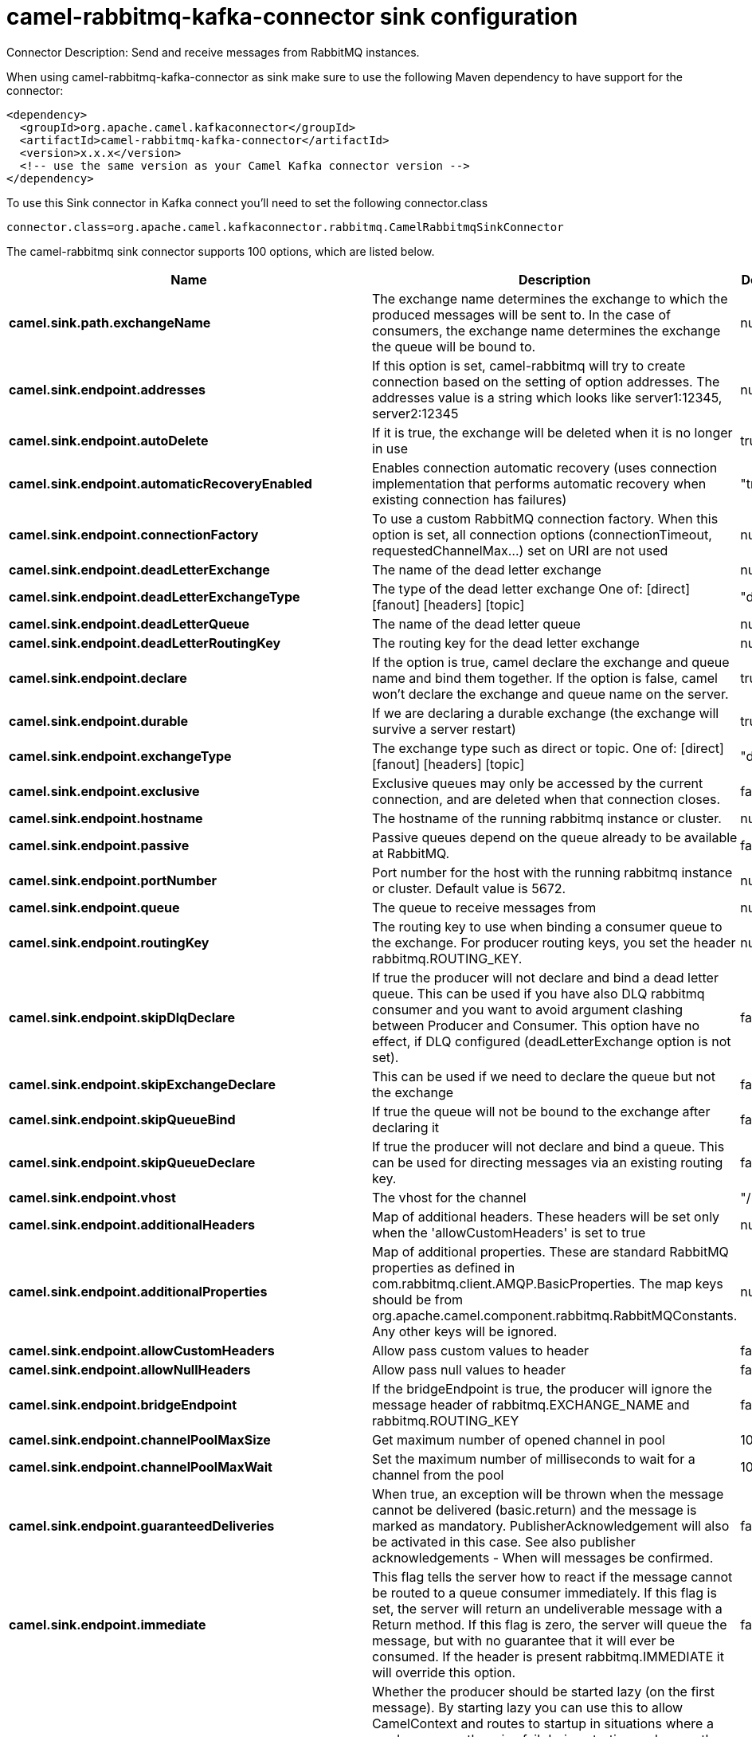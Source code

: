 // kafka-connector options: START
[[camel-rabbitmq-kafka-connector-sink]]
= camel-rabbitmq-kafka-connector sink configuration

Connector Description: Send and receive messages from RabbitMQ instances.

When using camel-rabbitmq-kafka-connector as sink make sure to use the following Maven dependency to have support for the connector:

[source,xml]
----
<dependency>
  <groupId>org.apache.camel.kafkaconnector</groupId>
  <artifactId>camel-rabbitmq-kafka-connector</artifactId>
  <version>x.x.x</version>
  <!-- use the same version as your Camel Kafka connector version -->
</dependency>
----

To use this Sink connector in Kafka connect you'll need to set the following connector.class

[source,java]
----
connector.class=org.apache.camel.kafkaconnector.rabbitmq.CamelRabbitmqSinkConnector
----


The camel-rabbitmq sink connector supports 100 options, which are listed below.



[width="100%",cols="2,5,^1,1,1",options="header"]
|===
| Name | Description | Default | Required | Priority
| *camel.sink.path.exchangeName* | The exchange name determines the exchange to which the produced messages will be sent to. In the case of consumers, the exchange name determines the exchange the queue will be bound to. | null | true | HIGH
| *camel.sink.endpoint.addresses* | If this option is set, camel-rabbitmq will try to create connection based on the setting of option addresses. The addresses value is a string which looks like server1:12345, server2:12345 | null | false | MEDIUM
| *camel.sink.endpoint.autoDelete* | If it is true, the exchange will be deleted when it is no longer in use | true | false | MEDIUM
| *camel.sink.endpoint.automaticRecoveryEnabled* | Enables connection automatic recovery (uses connection implementation that performs automatic recovery when existing connection has failures) | "true" | false | MEDIUM
| *camel.sink.endpoint.connectionFactory* | To use a custom RabbitMQ connection factory. When this option is set, all connection options (connectionTimeout, requestedChannelMax...) set on URI are not used | null | false | MEDIUM
| *camel.sink.endpoint.deadLetterExchange* | The name of the dead letter exchange | null | false | MEDIUM
| *camel.sink.endpoint.deadLetterExchangeType* | The type of the dead letter exchange One of: [direct] [fanout] [headers] [topic] | "direct" | false | MEDIUM
| *camel.sink.endpoint.deadLetterQueue* | The name of the dead letter queue | null | false | MEDIUM
| *camel.sink.endpoint.deadLetterRoutingKey* | The routing key for the dead letter exchange | null | false | MEDIUM
| *camel.sink.endpoint.declare* | If the option is true, camel declare the exchange and queue name and bind them together. If the option is false, camel won't declare the exchange and queue name on the server. | true | false | MEDIUM
| *camel.sink.endpoint.durable* | If we are declaring a durable exchange (the exchange will survive a server restart) | true | false | MEDIUM
| *camel.sink.endpoint.exchangeType* | The exchange type such as direct or topic. One of: [direct] [fanout] [headers] [topic] | "direct" | false | MEDIUM
| *camel.sink.endpoint.exclusive* | Exclusive queues may only be accessed by the current connection, and are deleted when that connection closes. | false | false | MEDIUM
| *camel.sink.endpoint.hostname* | The hostname of the running rabbitmq instance or cluster. | null | false | MEDIUM
| *camel.sink.endpoint.passive* | Passive queues depend on the queue already to be available at RabbitMQ. | false | false | MEDIUM
| *camel.sink.endpoint.portNumber* | Port number for the host with the running rabbitmq instance or cluster. Default value is 5672. | null | false | MEDIUM
| *camel.sink.endpoint.queue* | The queue to receive messages from | null | false | MEDIUM
| *camel.sink.endpoint.routingKey* | The routing key to use when binding a consumer queue to the exchange. For producer routing keys, you set the header rabbitmq.ROUTING_KEY. | null | false | MEDIUM
| *camel.sink.endpoint.skipDlqDeclare* | If true the producer will not declare and bind a dead letter queue. This can be used if you have also DLQ rabbitmq consumer and you want to avoid argument clashing between Producer and Consumer. This option have no effect, if DLQ configured (deadLetterExchange option is not set). | false | false | MEDIUM
| *camel.sink.endpoint.skipExchangeDeclare* | This can be used if we need to declare the queue but not the exchange | false | false | MEDIUM
| *camel.sink.endpoint.skipQueueBind* | If true the queue will not be bound to the exchange after declaring it | false | false | MEDIUM
| *camel.sink.endpoint.skipQueueDeclare* | If true the producer will not declare and bind a queue. This can be used for directing messages via an existing routing key. | false | false | MEDIUM
| *camel.sink.endpoint.vhost* | The vhost for the channel | "/" | false | MEDIUM
| *camel.sink.endpoint.additionalHeaders* | Map of additional headers. These headers will be set only when the 'allowCustomHeaders' is set to true | null | false | MEDIUM
| *camel.sink.endpoint.additionalProperties* | Map of additional properties. These are standard RabbitMQ properties as defined in com.rabbitmq.client.AMQP.BasicProperties. The map keys should be from org.apache.camel.component.rabbitmq.RabbitMQConstants. Any other keys will be ignored. | null | false | MEDIUM
| *camel.sink.endpoint.allowCustomHeaders* | Allow pass custom values to header | false | false | MEDIUM
| *camel.sink.endpoint.allowNullHeaders* | Allow pass null values to header | false | false | MEDIUM
| *camel.sink.endpoint.bridgeEndpoint* | If the bridgeEndpoint is true, the producer will ignore the message header of rabbitmq.EXCHANGE_NAME and rabbitmq.ROUTING_KEY | false | false | MEDIUM
| *camel.sink.endpoint.channelPoolMaxSize* | Get maximum number of opened channel in pool | 10 | false | MEDIUM
| *camel.sink.endpoint.channelPoolMaxWait* | Set the maximum number of milliseconds to wait for a channel from the pool | 1000L | false | MEDIUM
| *camel.sink.endpoint.guaranteedDeliveries* | When true, an exception will be thrown when the message cannot be delivered (basic.return) and the message is marked as mandatory. PublisherAcknowledgement will also be activated in this case. See also publisher acknowledgements - When will messages be confirmed. | false | false | MEDIUM
| *camel.sink.endpoint.immediate* | This flag tells the server how to react if the message cannot be routed to a queue consumer immediately. If this flag is set, the server will return an undeliverable message with a Return method. If this flag is zero, the server will queue the message, but with no guarantee that it will ever be consumed. If the header is present rabbitmq.IMMEDIATE it will override this option. | false | false | MEDIUM
| *camel.sink.endpoint.lazyStartProducer* | Whether the producer should be started lazy (on the first message). By starting lazy you can use this to allow CamelContext and routes to startup in situations where a producer may otherwise fail during starting and cause the route to fail being started. By deferring this startup to be lazy then the startup failure can be handled during routing messages via Camel's routing error handlers. Beware that when the first message is processed then creating and starting the producer may take a little time and prolong the total processing time of the processing. | false | false | MEDIUM
| *camel.sink.endpoint.mandatory* | This flag tells the server how to react if the message cannot be routed to a queue. If this flag is set, the server will return an unroutable message with a Return method. If this flag is zero, the server silently drops the message. If the header is present rabbitmq.MANDATORY it will override this option. | false | false | MEDIUM
| *camel.sink.endpoint.publisherAcknowledgements* | When true, the message will be published with publisher acknowledgements turned on | false | false | MEDIUM
| *camel.sink.endpoint.publisherAcknowledgements Timeout* | The amount of time in milliseconds to wait for a basic.ack response from RabbitMQ server | null | false | MEDIUM
| *camel.sink.endpoint.allowMessageBodySerialization* | Whether to allow Java serialization of the message body or not. If this value is true, the message body will be serialized on the producer side using Java serialization, if no type converter can handle the message body. On the consumer side, it will deserialize the message body if this value is true and the message contains a CamelSerialize header. Setting this value to true may introduce a security vulnerability as it allows an attacker to attempt to deserialize to a gadget object which could result in a RCE or other security vulnerability. | false | false | MEDIUM
| *camel.sink.endpoint.args* | Specify arguments for configuring the different RabbitMQ concepts, a different prefix is required for each: Exchange: arg.exchange. Queue: arg.queue. Binding: arg.binding. DLQ: arg.dlq.queue. DLQ binding: arg.dlq.binding. For example to declare a queue with message ttl argument: \http://localhost:5672/exchange/queueargs=arg.queue.x-message-ttl=60000 | null | false | MEDIUM
| *camel.sink.endpoint.clientProperties* | Connection client properties (client info used in negotiating with the server) | null | false | MEDIUM
| *camel.sink.endpoint.connectionFactoryException Handler* | Custom rabbitmq ExceptionHandler for ConnectionFactory | null | false | MEDIUM
| *camel.sink.endpoint.connectionTimeout* | Connection timeout | 60000 | false | MEDIUM
| *camel.sink.endpoint.networkRecoveryInterval* | Network recovery interval in milliseconds (interval used when recovering from network failure) | "5000" | false | MEDIUM
| *camel.sink.endpoint.requestedChannelMax* | Connection requested channel max (max number of channels offered) | 2047 | false | MEDIUM
| *camel.sink.endpoint.requestedFrameMax* | Connection requested frame max (max size of frame offered) | 0 | false | MEDIUM
| *camel.sink.endpoint.requestedHeartbeat* | Connection requested heartbeat (heart-beat in seconds offered) | 60 | false | MEDIUM
| *camel.sink.endpoint.requestTimeout* | Set timeout for waiting for a reply when using the InOut Exchange Pattern (in milliseconds) | 20000L | false | MEDIUM
| *camel.sink.endpoint.requestTimeoutCheckerInterval* | Set requestTimeoutCheckerInterval for inOut exchange | 1000L | false | MEDIUM
| *camel.sink.endpoint.topologyRecoveryEnabled* | Enables connection topology recovery (should topology recovery be performed) | null | false | MEDIUM
| *camel.sink.endpoint.transferException* | When true and an inOut Exchange failed on the consumer side send the caused Exception back in the response | false | false | MEDIUM
| *camel.sink.endpoint.password* | Password for authenticated access | "guest" | false | MEDIUM
| *camel.sink.endpoint.sslProtocol* | Enables SSL on connection, accepted value are true, TLS and 'SSLv3 | null | false | MEDIUM
| *camel.sink.endpoint.trustManager* | Configure SSL trust manager, SSL should be enabled for this option to be effective | null | false | MEDIUM
| *camel.sink.endpoint.username* | Username in case of authenticated access | "guest" | false | MEDIUM
| *camel.component.rabbitmq.addresses* | If this option is set, camel-rabbitmq will try to create connection based on the setting of option addresses. The addresses value is a string which looks like server1:12345, server2:12345 | null | false | MEDIUM
| *camel.component.rabbitmq.autoDelete* | If it is true, the exchange will be deleted when it is no longer in use | true | false | MEDIUM
| *camel.component.rabbitmq.connectionFactory* | To use a custom RabbitMQ connection factory. When this option is set, all connection options (connectionTimeout, requestedChannelMax...) set on URI are not used | null | false | MEDIUM
| *camel.component.rabbitmq.deadLetterExchange* | The name of the dead letter exchange | null | false | MEDIUM
| *camel.component.rabbitmq.deadLetterExchangeType* | The type of the dead letter exchange One of: [direct] [fanout] [headers] [topic] | "direct" | false | MEDIUM
| *camel.component.rabbitmq.deadLetterQueue* | The name of the dead letter queue | null | false | MEDIUM
| *camel.component.rabbitmq.deadLetterRoutingKey* | The routing key for the dead letter exchange | null | false | MEDIUM
| *camel.component.rabbitmq.declare* | If the option is true, camel declare the exchange and queue name and bind them together. If the option is false, camel won't declare the exchange and queue name on the server. | true | false | MEDIUM
| *camel.component.rabbitmq.durable* | If we are declaring a durable exchange (the exchange will survive a server restart) | true | false | MEDIUM
| *camel.component.rabbitmq.exclusive* | Exclusive queues may only be accessed by the current connection, and are deleted when that connection closes. | false | false | MEDIUM
| *camel.component.rabbitmq.hostname* | The hostname of the running RabbitMQ instance or cluster. | null | false | MEDIUM
| *camel.component.rabbitmq.passive* | Passive queues depend on the queue already to be available at RabbitMQ. | false | false | MEDIUM
| *camel.component.rabbitmq.portNumber* | Port number for the host with the running rabbitmq instance or cluster. | 5672 | false | MEDIUM
| *camel.component.rabbitmq.skipExchangeDeclare* | This can be used if we need to declare the queue but not the exchange | false | false | MEDIUM
| *camel.component.rabbitmq.skipQueueBind* | If true the queue will not be bound to the exchange after declaring it | false | false | MEDIUM
| *camel.component.rabbitmq.skipQueueDeclare* | If true the producer will not declare and bind a queue. This can be used for directing messages via an existing routing key. | false | false | MEDIUM
| *camel.component.rabbitmq.vhost* | The vhost for the channel | "/" | false | MEDIUM
| *camel.component.rabbitmq.additionalHeaders* | Map of additional headers. These headers will be set only when the 'allowCustomHeaders' is set to true | null | false | MEDIUM
| *camel.component.rabbitmq.additionalProperties* | Map of additional properties. These are standard RabbitMQ properties as defined in com.rabbitmq.client.AMQP.BasicProperties The map keys should be from org.apache.camel.component.rabbitmq.RabbitMQConstants. Any other keys will be ignored. When the message already contains these headers they will be given precedence over these properties. | null | false | MEDIUM
| *camel.component.rabbitmq.allowNullHeaders* | Allow pass null values to header | false | false | MEDIUM
| *camel.component.rabbitmq.channelPoolMaxSize* | Get maximum number of opened channel in pool | 10 | false | MEDIUM
| *camel.component.rabbitmq.channelPoolMaxWait* | Set the maximum number of milliseconds to wait for a channel from the pool | 1000L | false | MEDIUM
| *camel.component.rabbitmq.guaranteedDeliveries* | When true, an exception will be thrown when the message cannot be delivered (basic.return) and the message is marked as mandatory. PublisherAcknowledgement will also be activated in this case. See also publisher acknowledgements - When will messages be confirmed. | false | false | MEDIUM
| *camel.component.rabbitmq.immediate* | This flag tells the server how to react if the message cannot be routed to a queue consumer immediately. If this flag is set, the server will return an undeliverable message with a Return method. If this flag is zero, the server will queue the message, but with no guarantee that it will ever be consumed. If the header is present rabbitmq.IMMEDIATE it will override this option. | false | false | MEDIUM
| *camel.component.rabbitmq.lazyStartProducer* | Whether the producer should be started lazy (on the first message). By starting lazy you can use this to allow CamelContext and routes to startup in situations where a producer may otherwise fail during starting and cause the route to fail being started. By deferring this startup to be lazy then the startup failure can be handled during routing messages via Camel's routing error handlers. Beware that when the first message is processed then creating and starting the producer may take a little time and prolong the total processing time of the processing. | false | false | MEDIUM
| *camel.component.rabbitmq.mandatory* | This flag tells the server how to react if the message cannot be routed to a queue. If this flag is set, the server will return an unroutable message with a Return method. If this flag is zero, the server silently drops the message. If the header is present rabbitmq.MANDATORY it will override this option. | false | false | MEDIUM
| *camel.component.rabbitmq.publisherAcknowledgements* | When true, the message will be published with publisher acknowledgements turned on | false | false | MEDIUM
| *camel.component.rabbitmq.publisherAcknowledgements Timeout* | The amount of time in milliseconds to wait for a basic.ack response from RabbitMQ server | null | false | MEDIUM
| *camel.component.rabbitmq.args* | Specify arguments for configuring the different RabbitMQ concepts, a different prefix is required for each: Exchange: arg.exchange. Queue: arg.queue. Binding: arg.binding. DLQ: arg.dlq.queue. DLQ Binding: arg.dlq.binding. For example to declare a queue with message ttl argument: \http://localhost:5672/exchange/queueargs=arg.queue.x-message-ttl=60000 | null | false | MEDIUM
| *camel.component.rabbitmq.autoDetectConnection Factory* | Whether to auto-detect looking up RabbitMQ connection factory from the registry. When enabled and a single instance of the connection factory is found then it will be used. An explicit connection factory can be configured on the component or endpoint level which takes precedence. | true | false | MEDIUM
| *camel.component.rabbitmq.automaticRecoveryEnabled* | Enables connection automatic recovery (uses connection implementation that performs automatic recovery when connection shutdown is not initiated by the application) | null | false | MEDIUM
| *camel.component.rabbitmq.autowiredEnabled* | Whether autowiring is enabled. This is used for automatic autowiring options (the option must be marked as autowired) by looking up in the registry to find if there is a single instance of matching type, which then gets configured on the component. This can be used for automatic configuring JDBC data sources, JMS connection factories, AWS Clients, etc. | true | false | MEDIUM
| *camel.component.rabbitmq.clientProperties* | Connection client properties (client info used in negotiating with the server) | null | false | MEDIUM
| *camel.component.rabbitmq.connectionFactory ExceptionHandler* | Custom rabbitmq ExceptionHandler for ConnectionFactory | null | false | MEDIUM
| *camel.component.rabbitmq.connectionTimeout* | Connection timeout | 60000 | false | MEDIUM
| *camel.component.rabbitmq.networkRecoveryInterval* | Network recovery interval in milliseconds (interval used when recovering from network failure) | "5000" | false | MEDIUM
| *camel.component.rabbitmq.requestedChannelMax* | Connection requested channel max (max number of channels offered) | 2047 | false | MEDIUM
| *camel.component.rabbitmq.requestedFrameMax* | Connection requested frame max (max size of frame offered) | 0 | false | MEDIUM
| *camel.component.rabbitmq.requestedHeartbeat* | Connection requested heartbeat (heart-beat in seconds offered) | 60 | false | MEDIUM
| *camel.component.rabbitmq.requestTimeout* | Set timeout for waiting for a reply when using the InOut Exchange Pattern (in milliseconds) | 20000L | false | MEDIUM
| *camel.component.rabbitmq.requestTimeoutChecker Interval* | Set requestTimeoutCheckerInterval for inOut exchange | 1000L | false | MEDIUM
| *camel.component.rabbitmq.topologyRecoveryEnabled* | Enables connection topology recovery (should topology recovery be performed) | null | false | MEDIUM
| *camel.component.rabbitmq.transferException* | When true and an inOut Exchange failed on the consumer side send the caused Exception back in the response | false | false | MEDIUM
| *camel.component.rabbitmq.password* | Password for authenticated access | "guest" | false | MEDIUM
| *camel.component.rabbitmq.sslProtocol* | Enables SSL on connection, accepted value are true, TLS and 'SSLv3 | null | false | MEDIUM
| *camel.component.rabbitmq.trustManager* | Configure SSL trust manager, SSL should be enabled for this option to be effective | null | false | MEDIUM
| *camel.component.rabbitmq.username* | Username in case of authenticated access | "guest" | false | MEDIUM
|===



The camel-rabbitmq sink connector has no converters out of the box.





The camel-rabbitmq sink connector has no transforms out of the box.





The camel-rabbitmq sink connector has no aggregation strategies out of the box.




// kafka-connector options: END
